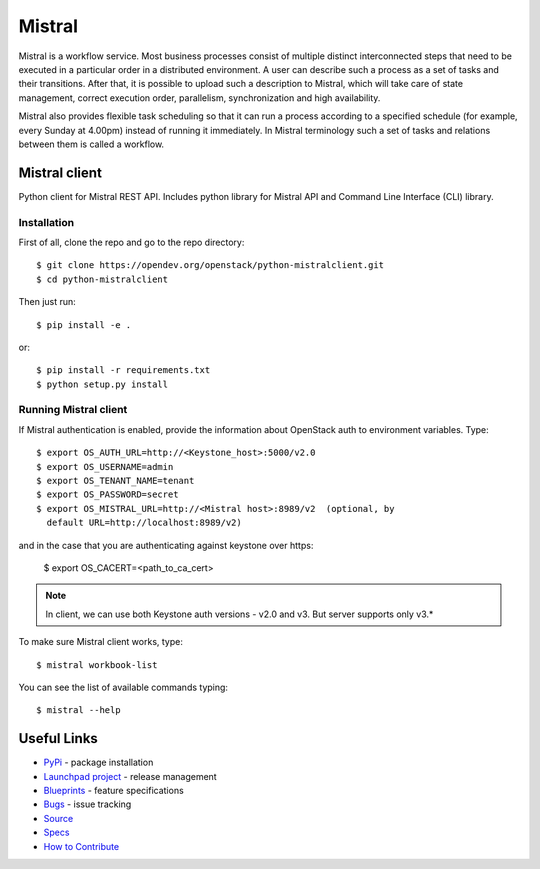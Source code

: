 =======
Mistral
=======

.. image:: https://img.shields.io/pypi/v/python-mistralclient.svg
    :target: https://pypi.org/project/python-mistralclient/
    :alt: Latest Version

Mistral is a workflow service. Most business processes consist of multiple
distinct interconnected steps that need to be executed in a particular
order in a distributed environment. A user can describe such a process as a set
of tasks and their transitions. After that, it is possible to upload such a
description to Mistral, which will take care of state management, correct
execution order, parallelism, synchronization and high availability.

Mistral also provides flexible task scheduling so that it can run a process
according to a specified schedule (for example, every Sunday at 4.00pm) instead
of running it immediately. In Mistral terminology such a set of tasks and
relations between them is called a workflow.

Mistral client
==============

Python client for Mistral REST API. Includes python library for Mistral API and
Command Line Interface (CLI) library.

Installation
------------

First of all, clone the repo and go to the repo directory::

    $ git clone https://opendev.org/openstack/python-mistralclient.git
    $ cd python-mistralclient

Then just run::

    $ pip install -e .

or::

    $ pip install -r requirements.txt
    $ python setup.py install


Running Mistral client
----------------------

If Mistral authentication is enabled, provide the information about OpenStack
auth to environment variables. Type::

    $ export OS_AUTH_URL=http://<Keystone_host>:5000/v2.0
    $ export OS_USERNAME=admin
    $ export OS_TENANT_NAME=tenant
    $ export OS_PASSWORD=secret
    $ export OS_MISTRAL_URL=http://<Mistral host>:8989/v2  (optional, by
      default URL=http://localhost:8989/v2)

and in the case that you are authenticating against keystone over https:

    $ export OS_CACERT=<path_to_ca_cert>

.. note:: In client, we can use both Keystone auth versions - v2.0 and v3. But
          server supports only v3.*

To make sure Mistral client works, type::

    $ mistral workbook-list

You can see the list of available commands typing::

    $ mistral --help

Useful Links
============

* `PyPi`_ - package installation
* `Launchpad project`_ - release management
* `Blueprints`_ - feature specifications
* `Bugs`_ - issue tracking
* `Source`_
* `Specs`_
* `How to Contribute`_

.. _PyPi: https://pypi.org/project/python-mistralclient
.. _Launchpad project: https://launchpad.net/python-mistralclient
.. _Blueprints: https://blueprints.launchpad.net/python-mistralclient
.. _Bugs: https://bugs.launchpad.net/python-mistralclient
.. _Source: https://opendev.org/openstack/python-mistralclient
.. _How to Contribute: https://docs.openstack.org/infra/manual/developers.html
.. _Specs: https://specs.openstack.org/openstack/mistral-specs/
.. _Release Notes: https://docs.openstack.org/releasenotes/python-mistralclient
